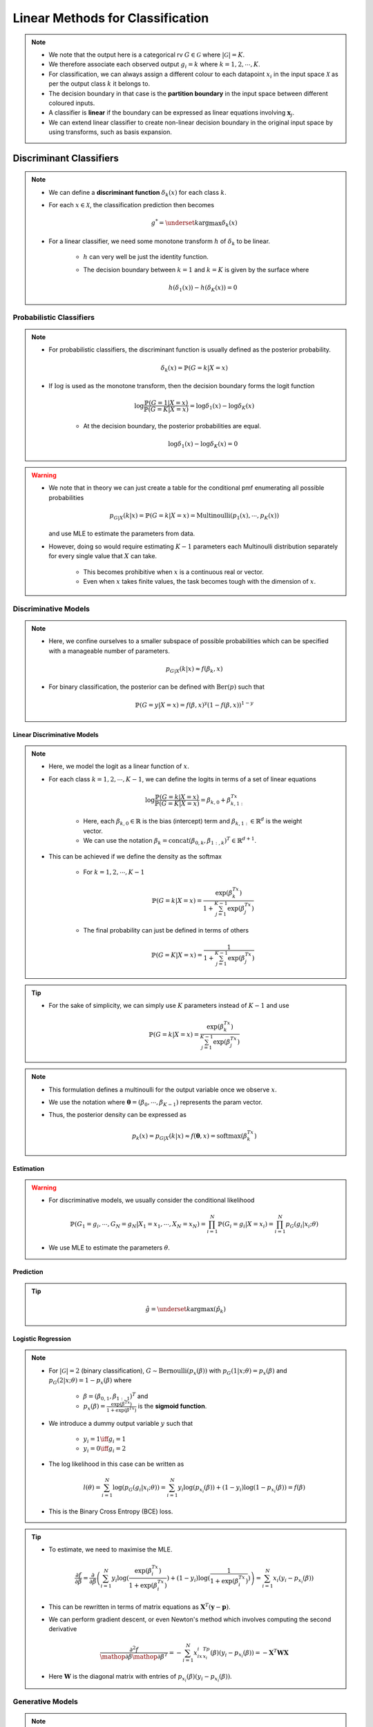 ######################################################################################
Linear Methods for Classification
######################################################################################
.. note::
	* We note that the output here is a categorical rv :math:`G\in\mathcal{G}` where :math:`|\mathcal{G}|=K`. 
	* We therefore associate each observed output :math:`g_i=k` where :math:`k=1,2,\cdots,K`.
	* For classification, we can always assign a different colour to each datapoint :math:`x_i` in the input space :math:`\mathcal{X}` as per the output class :math:`k` it belongs to.
	* The decision boundary in that case is the **partition boundary** in the input space between different coloured inputs.
	* A classifier is **linear** if the boundary can be expressed as linear equations involving :math:`\mathbf{x}_j`.
	* We can extend linear classifier to create non-linear decision boundary in the original input space by using transforms, such as basis expansion.

**************************************************************************************
Discriminant Classifiers
**************************************************************************************
.. note::
	* We can define a **discriminant function** :math:`\delta_k(x)` for each class :math:`k`.
	* For each :math:`x\in\mathcal{X}`, the classification prediction then becomes

		.. math:: g^*=\underset{k}{\arg\max}\delta_k(x)
	* For a linear classifier, we need some monotone transform :math:`h` of :math:`\delta_k` to be linear.

		* :math:`h` can very well be just the identity function.
		* The decision boundary between :math:`k=1` and :math:`k=K` is given by the surface where

			.. math:: h(\delta_1(x))-h(\delta_K(x))=0

Probabilistic Classifiers
=======================================================================================
.. note::
	* For probabilistic classifiers, the discriminant function is usually defined as the posterior probability.

		.. math:: \delta_k(x)=\mathbb{P}(G=k|X=x)
	* If :math:`\log` is used as the monotone transform, then the decision boundary forms the logit function

		.. math:: \log\frac{\mathbb{P}(G=1|X=x)}{\mathbb{P}(G=K|X=x)}=\log\delta_1(x)-\log\delta_K(x)

		* At the decision boundary, the posterior probabilities are equal.

			.. math:: \log\delta_1(x)-\log\delta_K(x)=0

.. warning::
	* We note that in theory we can just create a table for the conditional pmf enumerating all possible probabilities

		.. math:: p_{G|X}(k|x)=\mathbb{P}(G=k|X=x)=\mathrm{Multinoulli}(p_1(x),\cdots,p_K(x))

	  and use MLE to estimate the parameters from data.
	* However, doing so would require estimating :math:`K-1` parameters each Multinoulli distribution separately for every single value that :math:`X` can take.
	
		* This becomes prohibitive when :math:`x` is a continuous real or vector. 
		* Even when :math:`x` takes finite values, the task becomes tough with the dimension of :math:`x`.

Discriminative Models
=======================================================================================
.. note::
	* Here, we confine ourselves to a smaller subspace of possible probabilities which can be specified with a manageable number of parameters.

		.. math:: p_{G|X}(k|x)\approx f(\beta_k,x)
	* For binary classification, the posterior can be defined with :math:`\mathrm{Ber}(p)` such that

		.. math:: \mathbb{P}(G=y|X=x)=f(\beta,x)^y(1-f(\beta,x))^{1-y}

Linear Discriminative Models
------------------------------------------------------------------------------------------
.. note::
	* Here, we model the logit as a linear function of :math:`x`.
	* For each class :math:`k=1,2,\cdots,K-1`, we can define the logits in terms of a set of linear equations

		.. math:: \log\frac{\mathbb{P}(G=k|X=x)}{\mathbb{P}(G=K|X=x)}=\beta_{k,0}+\beta_{k,1:}^Tx

		* Here, each :math:`\beta_{k,0}\in\mathbb{R}` is the bias (intercept) term and :math:`\beta_{k,1:}\in\mathbb{R}^d` is the weight vector.
		* We can use the notation :math:`\beta_k=\text{concat}(\beta_{0,k}, \beta_{1:,k})^T\in\mathbb{R}^{d+1}`.
	* This can be achieved if we define the density as the softmax

		* For :math:`k=1,2,\cdots,K-1`

			.. math:: \mathbb{P}(G=k|X=x)=\frac{\exp(\beta_k^Tx)}{1+\sum_{j=1}^{K-1}\exp(\beta_j^Tx)}
		* The final probability can just be defined in terms of others

			.. math:: \mathbb{P}(G=K|X=x)=\frac{1}{1+\sum_{j=1}^{K-1}\exp(\beta_j^Tx)}

.. tip::
	* For the sake of simplicity, we can simply use :math:`K` parameters instead of :math:`K-1` and use

		.. math:: \mathbb{P}(G=k|X=x)=\frac{\exp(\beta_k^Tx)}{\sum_{j=1}^{K-1}\exp(\beta_j^Tx)}

.. note::
	* This formulation defines a multinoulli for the output variable once we observe :math:`x`.
	* We use the notation where :math:`\boldsymbol{\theta}=(\beta_0,\cdots,\beta_{K-1})` represents the param vector.
	* Thus, the posterior density can be expressed as

		.. math:: p_k(x)=p_{G|X}(k|x)\approx f(\boldsymbol{\theta},x)=\mathrm{softmax}(\beta_k^Tx)

Estimation
--------------------------------------------------------------------------------------
.. warning::
	* For discriminative models, we usually consider the conditional likelihood

		.. math:: \mathbb{P}(G_1=g_i,\cdots,G_N=g_N|X_1=x_1,\cdots,X_N=x_N)=\prod_{i=1}^{N}\mathbb{P}(G_i=g_i|X=x_i)=\prod_{i=1}^{N}p_G(g_i|x_i;\theta)
	* We use MLE to estimate the parameters :math:`\theta`.

Prediction
--------------------------------------------------------------------------------------
.. tip::
	.. math:: \hat{g}=\underset{k}{\arg\max}\left(\hat{p}_k\right) 

Logistic Regression
--------------------------------------------------------------------------------------
.. note::
	* For :math:`|\mathcal{G}|=2` (binary classification), :math:`G\sim\text{Bernoulli}(p_x(\beta))` with :math:`p_G(1|x;\theta)=p_x(\beta)` and :math:`p_G(2|x;\theta)=1-p_x(\beta)` where 

		* :math:`\beta=(\beta_{0,1},\beta_{1:,1})^T` and
		* :math:`p_x(\beta)=\frac{\exp(\beta^Tx)}{1+\exp(\beta^Tx)}` is the **sigmoid function**.
	* We introduce a dummy output variable :math:`y` such that

		* :math:`y_i=1\iff g_i=1`
		* :math:`y_i=0\iff g_i=2`
	* The log likelihood in this case can be written as

		.. math:: l(\theta)=\sum_{i=1}^{N}\log(p_G(g_i|x_i;\theta))=\sum_{i=1}^{N}y_i\log(p_{x_i}(\beta))+(1-y_i)\log(1-p_{x_i}(\beta))=f(\beta)
	* This is the Binary Cross Entropy (BCE) loss.

.. tip::
	* To estimate, we need to maximise the MLE.

		.. math:: \frac{\partial f}{\partial \beta}=\frac{\partial}{\partial \beta}\left(\sum_{i=1}^{N}y_i\log(\frac{\exp(\beta^Tx_i)}{1+\exp(\beta^Tx_i)})+(1-y_i)\log(\frac{1}{1+\exp(\beta^Tx_i)})\right)=\sum_{i=1}^N x_i(y_i-p_{x_i}(\beta))
	* This can be rewritten in terms of matrix equations as :math:`\mathbf{X}^T(\mathbf{y}-\mathbf{p})`.
	* We can perform gradient descent, or even Newton's method which involves computing the second derivative

		.. math:: \frac{\partial^2 f}{\mathop{\partial\beta}\mathop{\partial\beta^T}}=-\sum_{i=1}^N x_ix_i^Tp_{x_i}(\beta)(y_i-p_{x_i}(\beta))=-\mathbf{X}^T\mathbf{W}\mathbf{X}
	* Here :math:`\mathbf{W}` is the diagonal matrix with entries of :math:`p_{x_i}(\beta)(y_i-p_{x_i}(\beta))`.

Generative Models
======================================================================================
.. note::
	* It follows from Bayes theorem that

		.. math:: \mathbb{P}(G=k|X=x)\propto\mathbb{P}(G=k)\times\mathbb{P}(X=x|G=k)=\pi_k\times f_k(x)

		* :math:`\pi_k=\mathbb{P}(G=k)` is the **class prior** and it parameterises a :math:`\mathrm{Multinoulli}(\pi_1,\cdots,\pi_k)` over the classes.
		* :math:`f_k(x)=\mathbb{P}(X=x|G=k)` is the **conditional data-density per class** :math:`k`.

.. tip::
	* We note that since we're interested in the arg max, we won't be needing to compute the normalisation constant in the denominator as that's the same for all classes.
	* If we assume that the in-class data density is Gaussian, then we have LDA and QDA classifiers.

Estimation
--------------------------------------------------------------------------------------
.. warning::
	* For generative models, we usually consider the joint likelihood

		.. math:: \mathbb{P}(X_1=x_1,\cdots,X_N=x_N,G_1=g_i,\cdots,G_N=g_N)=\prod_{i=1}^{N}\mathbb{P}(G_i=g_i)\times\mathbb{P}(X=x_i|G_i=g_i)=\prod_{i=1}^{N}\pi_{g_i}\times f_{g_i}(x_i)	
	* If :math:`f_k` is parametric in :math:`\theta`, we use MLE to estimate those parameters.

		.. math:: \hat{f}_k(x;\theta)=f_k(x;\hat{\theta}_{\text{MLE}})
	* Otherwise. we resort to non-parametric density estimation methods to estimate :math:`\hat{f}_k(x)`.

Prediction
--------------------------------------------------------------------------------------
.. tip::
	.. math:: \hat{g}=\underset{k}{\arg\max}\left(\hat{\pi}_k\times \hat{f}_k(x)\right) 

Quadratic Discriminator Analysis
--------------------------------------------------------------------------------------
.. note::
	* We assume the conditional data density to be Gaussian for each class

		.. math:: f_k(x)=\frac{1}{|\boldsymbol{\Sigma}_k|^{1/2}\left(2\pi\right)^{d/2}}\exp(-\frac{1}{2}(x-\mu_k)^T\boldsymbol{\Sigma}_k^{-1}(x-\mu_k))
	* We note that

		.. math:: \log(\pi_k\times f_k(x))=\log(\pi_k)-\frac{1}{2}\log(|\boldsymbol{\Sigma}_k|)-\frac{d}{2}\log(2\pi)-\frac{1}{2}(x-\mu_k)^T\boldsymbol{\Sigma}_k^{-1}(x-\mu_k)
	* We can define :math:`\delta_k(x)=\log(\pi_k)-\frac{1}{2}\log(|\boldsymbol{\Sigma}_k|)-\frac{1}{2}(x-\mu_k)^T\boldsymbol{\Sigma}_k^{-1}(x-\mu_k)`
	* The decision boundary between :math:`k=1` and :math:`k=2` is given by the surface

		.. math:: \log\frac{\delta_1(x)}{\delta_2(x)}=\log\frac{\pi_1}{\pi_2}-\log\frac{|\boldsymbol{\Sigma}_1|}{|\boldsymbol{\Sigma}_2|}-\frac{1}{2}(x-\mu_1)^T\boldsymbol{\Sigma}_1^{-1}(x-\mu_1)+\frac{1}{2}(x-\mu_2)^T\boldsymbol{\Sigma}_2^{-1}(x-\mu_2)=0
	* We note that this is quadratic in :math:`x`.

Linear Discriminator Analysis
--------------------------------------------------------------------------------------
.. note::
	* If we model the conditional density in a way such that they all share the covariance (:math:`\boldsymbol{\Sigma}`), then the equation simplifies to a linear one in :math:`x` as the quadratic term :math:`x^T\boldsymbol{\Sigma}^{-1}x` cancels.

		.. math:: x^T\boldsymbol{\Sigma}^{-1}x-\mu_1^T\boldsymbol{\Sigma}^{-1}x-x^T\boldsymbol{\Sigma}^{-1}\mu_1+\mu_1^T\boldsymbol{\Sigma}^{-1}\mu_1-x^T\boldsymbol{\Sigma}^{-1}x+\mu_2^T\boldsymbol{\Sigma}^{-1}x+x^T\boldsymbol{\Sigma}^{-1}\mu_2-\mu_2^T\boldsymbol{\Sigma}^{-1}\mu_2=2x^T\boldsymbol{\Sigma}^{-1}(\mu_2-\mu_1)+\left(\mu_1^T\boldsymbol{\Sigma}^{-1}\mu_1-\mu_2^T\boldsymbol{\Sigma}^{-1}\mu_2\right)
	* The decision boundary between :math:`k=1` and :math:`k=2` is given by the hyperplane

		.. math:: \log\frac{\delta_1(x)}{\delta_2(x)}=\log\frac{\pi_1}{\pi_2}+x^T\boldsymbol{\Sigma}^{-1}(\mu_1-\mu_2)-\frac{1}{2}(\mu_1-\mu_2)^T\boldsymbol{\Sigma}^{-1}(\mu_1-\mu_2)=0
	* We note that this is linear in :math:`x`.

.. tip::
	* Let :math:`N_k=\sum_{i=1}^N\mathbb{I}_{g_i=k}` be the number of labels belonging to a class :math:`k`.
	* We estimate the priors using MLE

		.. math:: \hat{\pi}_k=\frac{N_k}{N}
	* The conditional density parameters are also estimated using MLE.
		
		* Mean

			.. math:: \hat{\mu}_k=\frac{\sum_{g_i=k}x_i}{N_k}
		* Covariance
		
			.. math:: \hat{\boldsymbol{\Sigma}}=\frac{1}{N-K}\sum_{k=1}^K\sum_{g_i=k} (x_i-\hat{\mu}_k)(x_i-\hat{\mu}_k)^T

Regularised Discriminator Analysis
--------------------------------------------------------------------------------------
.. note::
	* As a compromise between QDA and LDA, we can decompose each of the class-covariance matrix into a pooled (shared) matrix and a class-specific matrix.

		.. math:: \hat{\boldsymbol{\Sigma}}_k(\alpha)=\alpha\hat{\boldsymbol{\Sigma}}_k+(1-\alpha)\hat{\boldsymbol{\Sigma}}
	* The shared-covariance matrix can be further decomposed into a diagonal one (uncorrelated covariates) and one which contains the correlations.

		.. math:: \hat{\boldsymbol{\Sigma}}(\gamma)=\gamma\hat{\boldsymbol{\Sigma}}+(1-\gamma)\hat{\sigma}^2\mathbf{I}
	* Both these versions form a regularised version of the QDA with :math:`\alpha` and :math:`\gamma` as hyperparameters.

Comparison Between LDA and Logistic Regression
======================================================================================
.. tip::
	* LDA and LR performs similar and they both evaluate to linear logits. But the way we estimate the parameters of this linear model separates them.
	* LDA assumes additional structure for the marginal data distribution because of Gaussian nature of the class-conditional density.
	* On the other hand, LR assumes no structure for the marginal data distribution. We can think of it as if we're free to fit any non-parametric density for the marginal, such as empirical distribution.
	* Since LDA makes additional assumption about the sturcture, we can estimate them with lower variance if the underlying data density indeed follows a Gaussian.
	* However, since outliers play a significant role in how the covariance is estimated, it is not robust to outliers/mislabelled examples.
	* If the data is perfectly separable by a hyperplane, the MLE formulation for LR is ill-defined.

**************************************************************************************
Hyperplane Classifiers
**************************************************************************************
Here, instead of relying on a discriminator function, we directly model the separation boundary as a piece-wise hyperplane between classes.

.. note::
	* For a hyperplane :math:`f(\mathbf{x})=\beta_0+\boldsymbol{\beta}^T\mathbf{x}`, we consider the affine set 

		.. math:: L=\{\mathbf{x}\mathop{|}f(\mathbf{x})=0\}
	* If :math:`\mathbf{x}\in\mathbb{R}^2`, this set traces a line on the :math:`XY` plane.

	.. image:: ../img/4.png
	  :width: 600
	  :alt: Understanding Hyperplanes

.. warning::
	* The co-efficient vector :math:`\boldsymbol{\beta}` is orthogonal to this line.

		* Proof: If :math:`\mathbf{x_1}` and :math:`\mathbf{x_2}` are two point in :math:`L`, then the vector joining the two is given by

			.. math:: \Delta\mathbf{x}=\mathbf{x_2}-\mathbf{x_1}
		* Taking dot product with the co-efficient vector

			.. math:: \boldsymbol{\beta}^T\Delta\mathbf{x}=\boldsymbol{\beta}^T(\mathbf{x_2}-\mathbf{x_1})=-\beta_0+\beta_0=0
		* The normalised vector is written as :math:`\boldsymbol{\beta}^*=\frac{1}{||\boldsymbol{\beta}||}\boldsymbol{\beta}`.
	* The distance of the intersect point from origin along the co-efficient vector is the intercept.

		* Proof: We can take any point on :math:`L` and project onto the co-efficient vector to find the distance, which evaluates to :math:`-\beta_0`
	* The function value at any point is proportional to the signed distance of that point from the set `L`

		* Proof: We can take any point :math:`\mathbf{x}'\in\mathbb{R}^2` and any point in :math:`L`, :math:`\mathbf{x}_0`. The signed distance of :math:`\mathbf{x}'` from :math:`L` is given by

			.. math:: \delta(\mathbf{x}',L)=\boldsymbol{\beta}^*(\mathbf{x}'-\mathbf{x_0})=\frac{1}{||\boldsymbol{\beta}||}(\boldsymbol{\beta}^T\mathbf{x}'-\boldsymbol{\beta}^T\mathbf{x}_0)=\frac{1}{||\boldsymbol{\beta}||}(\boldsymbol{\beta}^T\mathbf{x}'+\beta_0)=\frac{1}{||f'||}f(\mathbf{x}')

.. tip::
	* Along the direction :math:`\boldsymbol{\beta}`, the function value increases and it decreases on the opposite direction.
	* If the intercept is positive, the hyperplane intersects with the :math:`XY` plane in the positive orthant.

Perceptron
======================================================================================

Max-Margin Classifier
======================================================================================
Separable Case
--------------------------------------------------------------------------------------
Non-Separable Case
--------------------------------------------------------------------------------------
Support Vector Machines
^^^^^^^^^^^^^^^^^^^^^^^^^^^^^^^^^^^^^^^^^^^^^^^^^^^^^^^^^^^^^^^^^^^^^^^^^^^^^^^^^^^^^^
